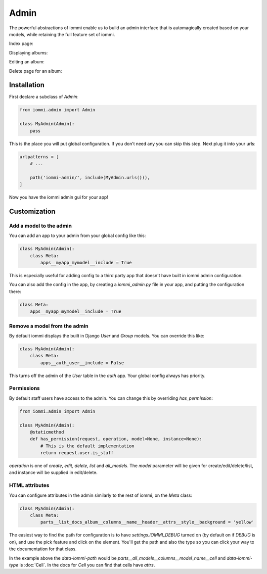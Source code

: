 
Admin
=====

The powerful abstractions of iommi enable us to build an admin interface
that is automagically created based on your models, while retaining the full
feature set of iommi.

Index page:

.. raw:: html

    
        <div class="iframe_collapse" onclick="toggle('e024f0bd-7486-41e9-8ac8-0082eeeec8ba', this)">▼ Hide result</div>
        <iframe id="e024f0bd-7486-41e9-8ac8-0082eeeec8ba" src="doc_includes/admin/test_admin.html" style="background: white; display: ; width: 100%; min-height: 100px; border: 1px solid gray;"></iframe>
    

Displaying albums:

.. raw:: html

    
        <div class="iframe_collapse" onclick="toggle('f483e433-775c-4c9c-bdac-924f8e2980a8', this)">▼ Hide result</div>
        <iframe id="f483e433-775c-4c9c-bdac-924f8e2980a8" src="doc_includes/admin/test_admin1.html" style="background: white; display: ; width: 100%; min-height: 100px; border: 1px solid gray;"></iframe>
    

Editing an album:

.. raw:: html

    
        <div class="iframe_collapse" onclick="toggle('742fc6e6-9bd5-4933-83ba-575b222783a1', this)">▼ Hide result</div>
        <iframe id="742fc6e6-9bd5-4933-83ba-575b222783a1" src="doc_includes/admin/test_admin2.html" style="background: white; display: ; width: 100%; min-height: 100px; border: 1px solid gray;"></iframe>
    

Delete page for an album:    

.. raw:: html

    
        <div class="iframe_collapse" onclick="toggle('efd326ce-9a90-42e7-b45b-b9bdcf6a3774', this)">▼ Hide result</div>
        <iframe id="efd326ce-9a90-42e7-b45b-b9bdcf6a3774" src="doc_includes/admin/test_admin3.html" style="background: white; display: ; width: 100%; min-height: 100px; border: 1px solid gray;"></iframe>
    


Installation
~~~~~~~~~~~~

First declare a subclass of `Admin`:


.. code-block:: python

    from iommi.admin import Admin

    class MyAdmin(Admin):
        pass


This is the place you will put global configuration. If you don't need any you
can skip this step. Next plug it into your urls:

.. code-block:: python

    urlpatterns = [
        # ...

        path('iommi-admin/', include(MyAdmin.urls())),
    ]


Now you have the iommi admin gui for your app!
    


Customization
~~~~~~~~~~~~~

    


Add a model to the admin
------------------------

You can add an app to your admin from your global config like this:


.. code-block:: python

    class MyAdmin(Admin):
        class Meta:
            apps__myapp_mymodel__include = True


This is especially useful for adding config to a third party app that doesn't have built in iommi admin configuration.

You can also add the config in the app, by creating a `iommi_admin.py` file in your app, and putting the configuration there:


.. code-block:: python

    class Meta:
        apps__myapp_mymodel__include = True



Remove a model from the admin
-----------------------------

By default iommi displays the built in Django `User` and `Group` models. You can override this like:

.. code-block:: python

    class MyAdmin(Admin):
        class Meta:
            apps__auth_user__include = False


This turns off the admin of the `User` table in the `auth` app. Your global config always has priority.
    


Permissions
-----------

By default staff users have access to the admin. You can change this by
overriding `has_permission`:


.. code-block:: python

    from iommi.admin import Admin

    class MyAdmin(Admin):
        @staticmethod
        def has_permission(request, operation, model=None, instance=None):
            # This is the default implementation
            return request.user.is_staff


`operation` is one of `create`, `edit`, `delete`, `list` and `all_models`. The
`model` parameter will be given for create/edit/delete/list, and instance will
be supplied in edit/delete.

    


HTML attributes
---------------

You can configure attributes in the admin similarly to the rest of iommi, on
the `Meta` class:

.. code-block:: python

    class MyAdmin(Admin):
        class Meta:
            parts__list_docs_album__columns__name__header__attrs__style__background = 'yellow'

.. raw:: html

    
        <div class="iframe_collapse" onclick="toggle('c3e9bc10-270c-4798-af1a-c12841d991c2', this)">▼ Hide result</div>
        <iframe id="c3e9bc10-270c-4798-af1a-c12841d991c2" src="doc_includes/admin/test_html_attributes.html" style="background: white; display: ; width: 100%; min-height: 100px; border: 1px solid gray;"></iframe>
    

The easiest way to find the path for configuration is to have
`settings.IOMMI_DEBUG` turned on (by default on if `DEBUG` is on), and use
the pick feature and click on the element. You'll get the path and also
the type so you can click your way to the documentation for that class.

In the example above the `data-iommi-path` would be
`parts__all_models__columns__model_name__cell` and `data-iommi-type` is
:doc:`Cell`. In the docs for `Cell` you can find that cells have `attrs`.
